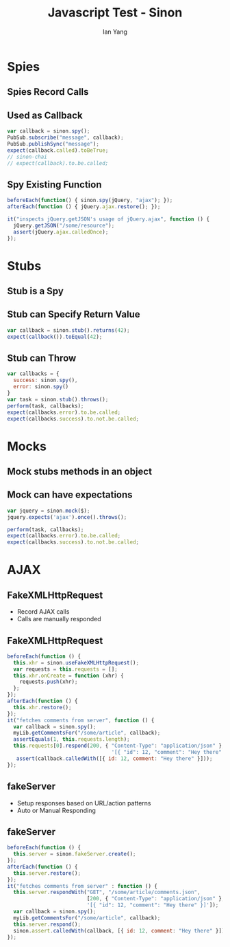 #+Title: Javascript Test - Sinon
#+Author: Ian Yang
#+FILETAGS: javascript:test:rails

#+OPTIONS: reveal_center:t reveal_progress:t reveal_history:nil reveal_control:t
#+OPTIONS: reveal_mathjax:t reveal_rolling_links:t reveal_keyboard:t reveal_overview:t num:nil
#+OPTIONS: reveal_width:1200 reveal_height:800
#+OPTIONS: toc:1
#+REVEAL_MARGIN: 0.1
#+REVEAL_MIN_SCALE: 0.5
#+REVEAL_MAX_SCALE: 2.5
#+REVEAL_TRANS: linear
#+REVEAL_THEME: default
#+REVEAL_HLEVEL: 2
#+REVEAL_PREAMBLE: ox-reveal-jekyll-preamble
#+EPRESENT_FRAME_LEVEL: 2

* Spies

** Spies Record Calls

** Used as Callback

#+BEGIN_SRC javascript
var callback = sinon.spy();
PubSub.subscribe("message", callback);
PubSub.publishSync("message");
expect(callback.called).toBeTrue;
// sinon-chai
// expect(callback).to.be.called;
#+END_SRC

** Spy Existing Function

#+BEGIN_SRC javascript
beforeEach(function() { sinon.spy(jQuery, "ajax"); });
afterEach(function () { jQuery.ajax.restore(); });

it("inspects jQuery.getJSON's usage of jQuery.ajax", function () {
  jQuery.getJSON("/some/resource");
  assert(jQuery.ajax.calledOnce);
});
#+END_SRC

* Stubs

** Stub is a Spy

** Stub can Specify Return Value

#+BEGIN_SRC javascript
var callback = sinon.stub().returns(42);
expect(callback()).toEqual(42);
#+END_SRC

** Stub can Throw

#+BEGIN_SRC javascript
var callbacks = {
  success: sinon.spy(),
  error: sinon.spy()
}
var task = sinon.stub().throws();
perform(task, callbacks);
expect(callbacks.error).to.be.called;
expect(callbacks.success).to.not.be.called;
#+END_SRC

* Mocks

** Mock stubs methods in an object

** Mock can have expectations

#+BEGIN_SRC javascript
var jquery = sinon.mock($);
jquery.expects('ajax').once().throws();

perform(task, callbacks);
expect(callbacks.error).to.be.called;
expect(callbacks.success).to.not.be.called;
#+END_SRC

* AJAX

** FakeXMLHttpRequest

- Record AJAX calls
- Calls are manually responded

** FakeXMLHttpRequest

#+BEGIN_SRC javascript
beforeEach(function () {
  this.xhr = sinon.useFakeXMLHttpRequest();
  var requests = this.requests = [];
  this.xhr.onCreate = function (xhr) {
    requests.push(xhr);
  };
});
afterEach(function () {
  this.xhr.restore();
});
it("fetches comments from server", function () {
  var callback = sinon.spy();
  myLib.getCommentsFor("/some/article", callback);
  assertEquals(1, this.requests.length);
  this.requests[0].respond(200, { "Content-Type": "application/json" },
                                  '[{ "id": 12, "comment": "Hey there" }]');
   assert(callback.calledWith([{ id: 12, comment: "Hey there" }]));
});
#+END_SRC

** fakeServer

- Setup responses based on URL/action patterns
- Auto or Manual Responding

** fakeServer

#+BEGIN_SRC javascript
beforeEach(function () {
  this.server = sinon.fakeServer.create();
});
afterEach(function () {
  this.server.restore();
});
it("fetches comments from server" : function () {
  this.server.respondWith("GET", "/some/article/comments.json",
                          [200, { "Content-Type": "application/json" },
                          '[{ "id": 12, "comment": "Hey there" }]']);
  var callback = sinon.spy();
  myLib.getCommentsFor("/some/article", callback);
  this.server.respond();
  sinon.assert.calledWith(callback, [{ id: 12, comment: "Hey there" }]);
});
#+END_SRC
